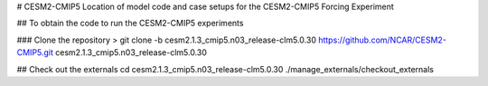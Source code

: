 # CESM2-CMIP5
Location of model code and case setups for the  CESM2-CMIP5 Forcing Experiment

## To obtain the code to run the CESM2-CMIP5 experiments

### Clone the repository
> git clone -b cesm2.1.3_cmip5.n03_release-clm5.0.30 https://github.com/NCAR/CESM2-CMIP5.git cesm2.1.3_cmip5.n03_release-clm5.0.30 

## Check out the externals 
cd cesm2.1.3_cmip5.n03_release-clm5.0.30
./manage_externals/checkout_externals 
